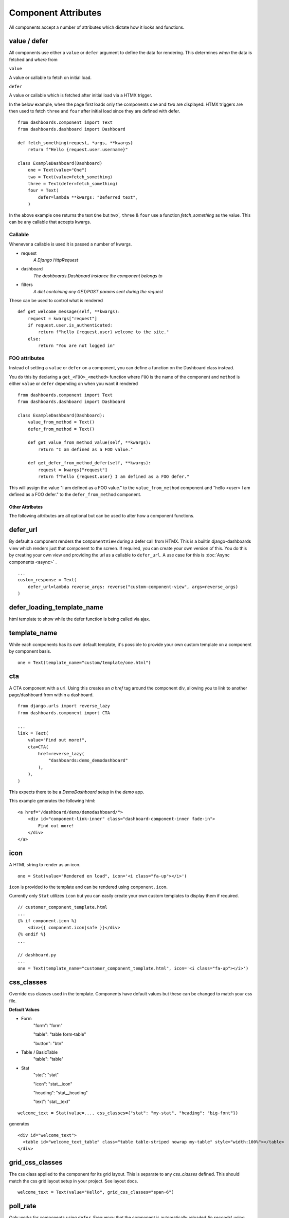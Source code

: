 ====================
Component Attributes
====================

All components accept a number of attributes which dictate how it looks and functions.

value / defer
++++++++++++++

All components use either a ``value`` or ``defer`` argument to define the data for rendering.
This determines *when* the data is fetched and *where* from

``value``

A value or callable to fetch on initial load.

``defer``

A value or callable which is fetched after initial load via a HTMX trigger.

In the below example, when the page first loads only the components ``one`` and ``two`` are displayed.
HTMX triggers are then used to fetch ``three`` and ``four`` after initial load since they are defined with defer.

::

    from dashboards.component import Text
    from dashboards.dashboard import Dashboard

    def fetch_something(request, *args, **kwargs)
        return f"Hello {request.user.username}"

    class ExampleDashboard(Dashboard)
        one = Text(value="One")
        two = Text(value=fetch_something)
        three = Text(defer=fetch_something)
        four = Text(
            defer=lambda **kwargs: "Deferred text",
        )


In the above example ``one`` returns the text ``One`` but `two``, ``three`` & ``four`` use a
function `fetch_something` as the value.  This can be any callable that accepts kwargs.

Callable
********

Whenever a callable is used it is passed a number of kwargs.

* request
    *A Django HttpRequest*
* dashboard
    *The dashboards.Dashboard instance the component belongs to*
* filters
    *A dict containing any GET/POST params sent during the request*

These can be used to control what is rendered

::

    def get_welcome_message(self, **kwargs):
        request = kwargs["request"]
        if request.user.is_authenticated:
            return f"hello {request.user} welcome to the site."
        else:
            return "You are not logged in"


FOO attributes
**************

Instead of setting a ``value`` or ``defer`` on a component, you can define a function on the Dashboard class instead.

You do this by declaring a ``get_<FOO>_<method>`` function where ``FOO`` is the name of the component and
``method`` is either ``value`` or ``defer`` depending on when you want it rendered

::

    from dashboards.component import Text
    from dashboards.dashboard import Dashboard

    class ExampleDashboard(Dashboard):
        value_from_method = Text()
        defer_from_method = Text()

        def get_value_from_method_value(self, **kwargs):
            return "I am defined as a FOO value."

        def get_defer_from_method_defer(self, **kwargs):
            request = kwargs["request"]
            return f"hello {request.user} I am defined as a FOO defer."

This will assign the value "I am defined as a FOO value." to the ``value_from_method`` component
and "hello <user> I am defined as a FOO defer." to the ``defer_from_method`` component.

****************
Other Attributes
****************

The following attributes are all optional but can be used to alter how a component functions.

defer_url
+++++++++

By default a component renders the ``ComponentView`` during a defer call from HTMX.  \
This is a builtin django-dashboards view which renders just that component to the screen.  If required,
you can create your own version of this.  You do this by creating your own view and providing the url as a
callable to ``defer_url``.  A use case for this is :doc:`Async components <async>` .

::

    ...
    custom_response = Text(
        defer_url=lambda reverse_args: reverse("custom-component-view", args=reverse_args)
    )

defer_loading_template_name
+++++++++++++++++++++++++++

html template to show while the defer function is being called via ajax.

template_name
+++++++++++++

While each components has its own default template, it's possible to provide your own custom template on a component
by component basis.

::

    one = Text(template_name="custom/template/one.html")

cta
+++

A CTA component with a url.  Using this creates an `a href` tag around the component div,
allowing you to link to another page/dashboard from within a dashboard.

::

    from django.urls import reverse_lazy
    from dashboards.component import CTA

    ...
    link = Text(
        value="Find out more!",
        cta=CTA(
            href=reverse_lazy(
                "dashboards:demo_demodashboard"
            ),
        ),
    )

This expects there to be a `DemoDashboard` setup in the `demo` app.

This example generates the following html::

    <a href="/dashboard/demo/demodashboard/">
        <div id="component-link-inner" class="dashboard-component-inner fade-in">
            Find out more!
        </div>
    </a>

icon
++++

A HTML string to render as an icon.

::

    one = Stat(value="Rendered on load", icon='<i class="fa-up"></i>')

``icon`` is provided to the template and can be rendered using ``component.icon``.

Currently only ``Stat`` utilizes ``icon`` but you can easily create your own custom templates to display
them if required.

::

    // customer_component_template.html
    ...
    {% if component.icon %}
        <div>{{ component.icon|safe }}</div>
    {% endif %}
    ...

    // dashboard.py
    ...
    one = Text(template_name="customer_component_template.html", icon='<i class="fa-up"></i>')

css_classes
+++++++++++

Override css classes used in the template.  Components have default values
but these can be changed to match your css file.

**Default Values**

* Form
    "form": "form"

    "table": "table form-table"

    "button": "btn"

* Table / BasicTable
    "table": "table"


* Stat
    "stat": "stat"

    "icon": "stat__icon"

    "heading": "stat__heading"

    "text": "stat__text"

::

    welcome_text = Stat(value=..., css_classes={"stat": "my-stat", "heading": "big-font"})

generates

::

    <div id="welcome_text">
      <table id="welcome_text_table" class="table table-striped nowrap my-table" style="width:100%"></table>
    </div>


grid_css_classes
++++++++++++++++

The css class applied to the component for its grid layout.  This is separate to any `css_classes` defined.
This should match the css grid layout setup in your project.  See layout docs.

::

    welcome_text = Text(value="Hello", grid_css_classes="span-6")

poll_rate
+++++++++

Only works for components using ``defer``.  Frequency that the component is automatically
reloaded (in seconds) using HTMX.  Defaults to never

::

    ...
    def poll_rate(*kwargs):
        // api call to get latest data and return
        return data

    poll_data = Chart(defer=get_data, poll_rate=10)

This example reloads the ``poll_data`` component every 10 seconds, replacing the current component with the new value.

A use case for this is when doing :doc:`Server Sent Events <sse>` .


trigger_on
++++++++++

Only works for components using ``defer``.  Populates the HTMX value for ``hx-trigger`` which
specifies what triggers a AJAX reload of that component.  See https://htmx.org/attributes/hx-trigger/ for more details.

::

    welcome_text = Text(value="Hello", trigger_on="click")

This reloads the ``welcome_text`` component everytime a user clicks on it.

dependents
++++++++++

List of components to refresh after the current component has reloaded.

::
    ...

    def get_chart_data(self, **kwargs):
        filter = kwargs["filter"]
        if "start_date" in filter and filter["start_date"]:
            qs = SalesData.objects.filter(date__gt=filter["start_date"])
        data = convert_qs_table(qs)  // fake function
        return data

    class ExampleDashboard(Dashboard):
        form_example = Form(
            form=FilterForm,
            method="get",
            dependents=["sales_data"],
        )
        sales_data = Table(defer=get_chart_data)

When ``FilterForm`` is submitted the ``sales_data`` component will automatically be reloaded.
See the Form component docs for how forms function.

This example expects the ``FilterForm`` class to have a ``start_date`` field which provides a date.
We use this value to filter down the ``SalesData`` queryset before it is passed to the component to be rendered.

